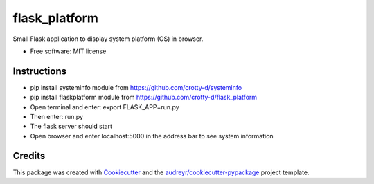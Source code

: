 ==============
flask_platform
==============


.. image:: https://img.shields.io/pypi/v/flask_platform.svg
        :target: https://pypi.python.org/pypi/flask_platform

.. image:: https://img.shields.io/travis/crotty-d /flask_platform.svg
        :target: https://travis-ci.org/crotty-d /flask_platform

.. image:: https://readthedocs.org/projects/flask-platform/badge/?version=latest
        :target: https://flask-platform.readthedocs.io/en/latest/?badge=latest
        :alt: Documentation Status




Small Flask application to display system platform (OS) in browser.


* Free software: MIT license


Instructions
--------

* pip install systeminfo module from https://github.com/crotty-d/systeminfo
* pip install flaskplatform module from https://github.com/crotty-d/flask_platform
* Open terminal and enter: export FLASK_APP=run.py
* Then enter: run.py
* The flask server should start
* Open browser and enter localhost:5000 in the address bar to see system information

Credits
-------

This package was created with Cookiecutter_ and the `audreyr/cookiecutter-pypackage`_ project template.

.. _Cookiecutter: https://github.com/audreyr/cookiecutter
.. _`audreyr/cookiecutter-pypackage`: https://github.com/audreyr/cookiecutter-pypackage
